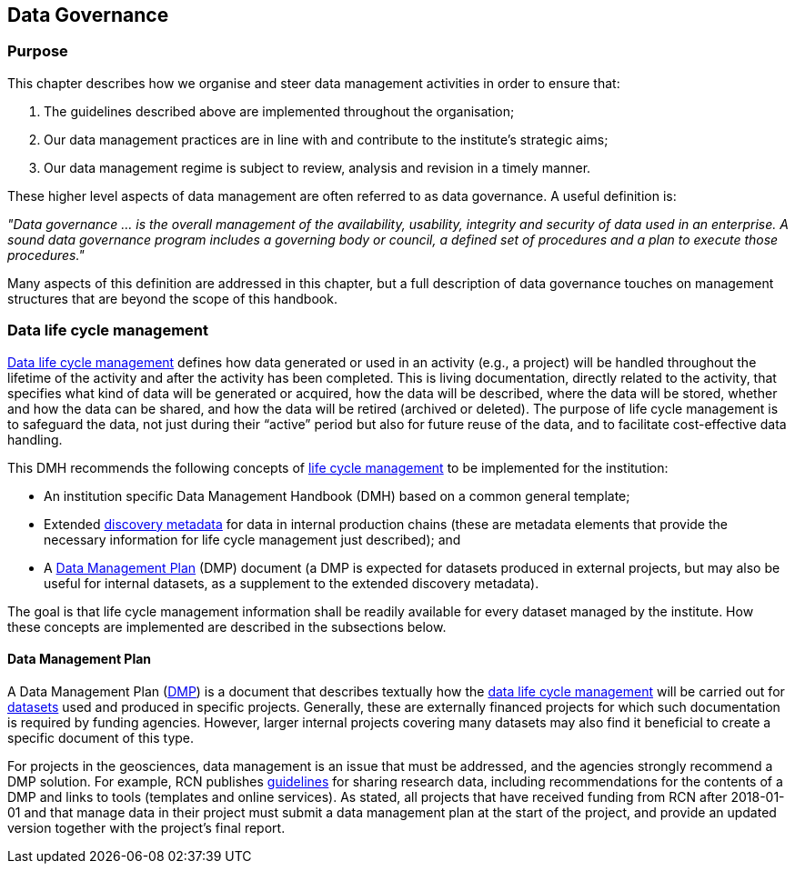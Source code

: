 [[data-governance]]
== Data Governance

=== Purpose

This chapter describes how we organise and steer data management activities in order to ensure that: 

. The guidelines described above are implemented throughout the organisation; 
. Our data management practices are in line with and contribute to the institute’s strategic aims; 
. Our data management regime is subject to review, analysis and revision in a timely manner.

These higher level aspects of data management are often referred to as data governance. A useful definition is:

[DEFINITION]
====
_"Data governance ... is the overall management of the availability, usability, integrity and security of data used in an enterprise.  A sound data governance program includes a governing body or council, a defined set of procedures and a plan to execute those procedures."_
====

Many aspects of this definition are addressed in this chapter, but a full
description of data governance touches on management structures that are beyond
the scope of this handbook.

[[ch-data-life-cycl]]
=== Data life cycle management

<<glossary-data-life-cycle-management,Data life cycle management>> defines how
data generated or used in an activity (e.g., a project) will be handled
throughout the lifetime of the activity and after the activity has been
completed. This is living documentation, directly related to the activity, that
specifies what kind of data will be generated or acquired, how the data will be
described, where the data will be stored, whether and how the data can be
shared, and how the data will be retired (archived or deleted). The purpose of
life cycle management is to safeguard the data, not just during their “active”
period but also for future reuse of the data, and to facilitate cost-effective
data handling.
 
This DMH recommends the following concepts of <<glossary-data-life-cycle-management,life cycle management>> to be implemented for the institution:
 
* An institution specific Data Management Handbook (DMH) based on a common general template;
* Extended <<glossary-discovery-metadata,discovery metadata>> for data in internal production chains (these are metadata elements that provide the necessary information for life cycle management just described); and
* A <<dmp,Data Management Plan>> (DMP) document (a DMP is expected for datasets produced in external projects, but may also be useful for internal datasets, as a supplement to the extended discovery metadata).
 
The goal is that life cycle management information shall be readily available for every dataset managed by the institute. How these concepts are implemented are described in the subsections below.
// add link 

[[generic-dmp]]
==== Data Management Plan

A Data Management Plan (<<dmp,DMP>>) is a document that describes textually how
the <<glossary-data-life-cycle-management,data life cycle management>> will be
carried out for <<glossary-dataset,datasets>> used and produced in specific
projects. Generally, these are externally financed projects for which such
documentation is required by funding agencies. However, larger internal
projects covering many datasets may also find it beneficial to create a
specific document of this type.
 
For projects in the geosciences, data management is an issue that must be
addressed, and the agencies strongly recommend a DMP solution. For example, RCN
publishes
https://www.forskningsradet.no/en/Adviser-research-policy/open-science/open-access-to-research-data/[guidelines]
for sharing research data, including recommendations for the contents of a
DMP and links to tools (templates and online services). As stated, all
projects that have received funding from RCN after 2018-01-01 and that manage
data in their project must submit a data management plan at the start of the
project, and provide an updated version together with the project's final
report.

